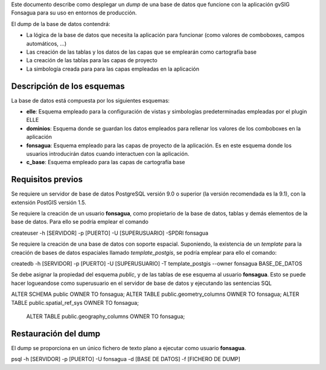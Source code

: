 Este documento describe como desplegar un *dump* de una base de datos que funcione con la aplicación gvSIG Fonsagua para su uso en entornos de producción.

El dump de la base de datos contendrá:

* La lógica de la base de datos que necesita la aplicación para funcionar (como valores de comboboxes, campos automáticos, ...)
* Las creación de las tablas y los datos de las capas que se emplearán como cartografía base
* La creación de las tablas para las capas de proyecto
* La simbología creada para para las capas empleadas en la aplicación

Descripción de los esquemas
===========================
La base de datos está compuesta por los siguientes esquemas:

* **elle**: Esquema empleado para la configuración de vistas y simbologías predeterminadas empleadas por el plugin ELLE
* **dominios**: Esquema donde se guardan los datos empleados para rellenar los valores de los comboboxes en la aplicación
* **fonsagua**: Esquema empleado para las capas de proyecto de la aplicación. Es en este esquema donde los usuarios introducirán datos cuando interactuen con la aplicación.
* **c_base**: Esquema empleado para las capas de cartografía base


Requisitos previos
==================

Se requiere un servidor de base de datos PostgreSQL versión 9.0 o superior (la versión recomendada es la 9.1), con la extensión PostGIS versión 1.5.

Se requiere la creación de un usuario **fonsagua**, como propietario de la base de datos, tablas y demás elementos de la base de datos. Para ello se podría emplear el comando

createuser -h [SERVIDOR] -p [PUERTO] -U [SUPERUSUARIO] -SPDRl fonsagua

Se requiere la creación de una base de datos con soporte espacial. Suponiendo, la existencia de un *template* para la creación de bases de datos espaciales llamado *template_postgis*, se podría emplear para ello el comando:

createdb -h [SERVIDOR] -p [PUERTO] -U [SUPERUSUARIO] -T template_postgis --owner fonsagua BASE_DE_DATOS


Se debe asignar la propiedad del esquema *public*, y de las tablas de ese esquema al usuario **fonsagua**. Esto se puede hacer logueandose como superusuario en el servidor de base de datos y ejecutando las sentencias SQL

ALTER SCHEMA public OWNER TO fonsagua;
ALTER TABLE public.geometry_columns OWNER TO fonsagua;
ALTER TABLE public.spatial_ref_sys OWNER TO fonsagua;
 ALTER TABLE public.geography_columns OWNER TO fonsagua;


Restauración del dump
=====================

El dump se proporciona en un único fichero de texto plano a ejecutar como usuario **fonsagua**.

psql -h [SERVIDOR] -p [PUERTO] -U fonsagua -d [BASE DE DATOS] -f [FICHERO DE DUMP]
